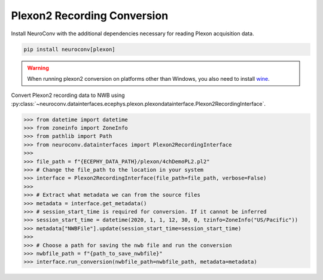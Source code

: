 Plexon2 Recording Conversion
----------------------------

Install NeuroConv with the additional dependencies necessary for reading Plexon acquisition data.

.. code-block:: bash

    pip install neuroconv[plexon]

.. warning::
    When running plexon2 conversion on platforms other than Windows, you also need to install `wine <https://www.winehq.org/>`_.

Convert Plexon2 recording data to NWB using :py:class:`~neuroconv.datainterfaces.ecephys.plexon.plexondatainterface.Plexon2RecordingInterface`.

.. code-block:: python

    >>> from datetime import datetime
    >>> from zoneinfo import ZoneInfo
    >>> from pathlib import Path
    >>> from neuroconv.datainterfaces import Plexon2RecordingInterface
    >>>
    >>> file_path = f"{ECEPHY_DATA_PATH}/plexon/4chDemoPL2.pl2"
    >>> # Change the file_path to the location in your system
    >>> interface = Plexon2RecordingInterface(file_path=file_path, verbose=False)
    >>>
    >>> # Extract what metadata we can from the source files
    >>> metadata = interface.get_metadata()
    >>> # session_start_time is required for conversion. If it cannot be inferred
    >>> session_start_time = datetime(2020, 1, 1, 12, 30, 0, tzinfo=ZoneInfo("US/Pacific"))
    >>> metadata["NWBFile"].update(session_start_time=session_start_time)
    >>>
    >>> # Choose a path for saving the nwb file and run the conversion
    >>> nwbfile_path = f"{path_to_save_nwbfile}"
    >>> interface.run_conversion(nwbfile_path=nwbfile_path, metadata=metadata)
